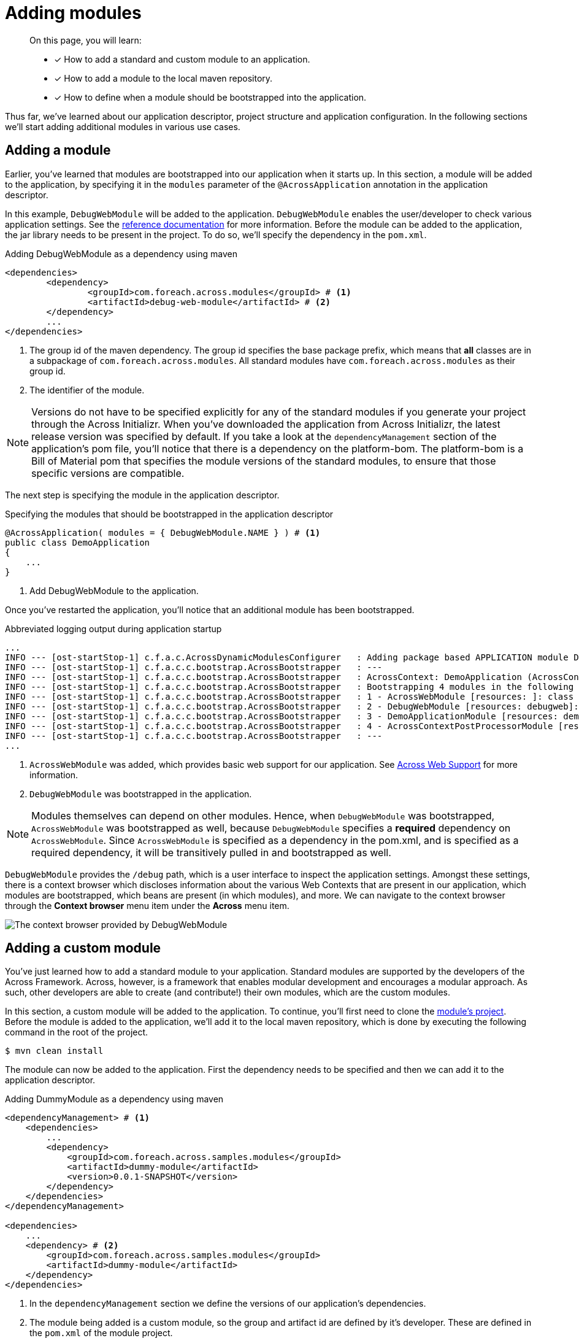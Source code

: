 = Adding modules

[abstract]
--
On this page, you will learn:

* [*] How to add a standard and custom module to an application.
* [*] How to add a module to the local maven repository.
* [*] How to define when a module should be bootstrapped into the application.
--

Thus far, we've learned about our application descriptor, project structure and application configuration.
In the following sections we'll start adding additional modules in various use cases.

== Adding a module

Earlier, you've learned that modules are bootstrapped into our application when it starts up.
In this section, a module will be added to the application, by specifying it in the `modules` parameter of the `@AcrossApplication` annotation in the application descriptor.

In this example, `DebugWebModule` will be added to the application.
`DebugWebModule` enables the user/developer to check various application settings.
// TODO specify the across-site url
See the https://docs.across.dev/across-standard-modules/DebugWebModule/2.0.0.RELEASE/reference/[reference documentation] for more information.
Before the module can be added to the application, the jar library needs to be present in the project.
To do so, we'll specify the dependency in the `pom.xml`.

.Adding DebugWebModule as a dependency using maven
[source,indent=0]
[subs="verbatim,quotes,attributes"]
----
	<dependencies>
		<dependency>
			<groupId>com.foreach.across.modules</groupId> # <1>
			<artifactId>debug-web-module</artifactId> # <2>
		</dependency>
		...
	</dependencies>
----
<1> The group id of the maven dependency.
The group id specifies the base package prefix, which means that *all* classes are in a subpackage of `com.foreach.across.modules`.
All standard modules have `com.foreach.across.modules` as their group id.
<2> The identifier of the module.

NOTE: Versions do not have to be specified explicitly for any of the standard modules if you generate your project through the Across Initializr.
When you've downloaded the application from Across Initializr, the latest release version was specified by default.
If you take a look at the `dependencyManagement` section of the application's pom file, you'll notice that there is a dependency on the platform-bom.
The platform-bom is a Bill of Material pom that specifies the module versions of the standard modules, to ensure that those specific versions are compatible.

The next step is specifying the module in the application descriptor.

.Specifying the modules that should be bootstrapped in the application descriptor
[source,java,indent=0]
[subs="verbatim,quotes,attributes"]
----
@AcrossApplication( modules = { DebugWebModule.NAME } ) # <1>
public class DemoApplication
{
    ...
}
----
<1> Add DebugWebModule to the application.

Once you've restarted the application, you'll notice that an additional module has been bootstrapped.

.Abbreviated logging output during application startup
----
...
INFO --- [ost-startStop-1] c.f.a.c.AcrossDynamicModulesConfigurer   : Adding package based APPLICATION module DemoApplicationModule, resources: demo, base package: com.example.demo.application
INFO --- [ost-startStop-1] c.f.a.c.c.bootstrap.AcrossBootstrapper   : ---
INFO --- [ost-startStop-1] c.f.a.c.c.bootstrap.AcrossBootstrapper   : AcrossContext: DemoApplication (AcrossContext-1)
INFO --- [ost-startStop-1] c.f.a.c.c.bootstrap.AcrossBootstrapper   : Bootstrapping 4 modules in the following order:
INFO --- [ost-startStop-1] c.f.a.c.c.bootstrap.AcrossBootstrapper   : 1 - AcrossWebModule [resources: ]: class com.foreach.across.modules.web.AcrossWebModule # <1>
INFO --- [ost-startStop-1] c.f.a.c.c.bootstrap.AcrossBootstrapper   : 2 - DebugWebModule [resources: debugweb]: class com.foreach.across.modules.debugweb.DebugWebModule # <2>
INFO --- [ost-startStop-1] c.f.a.c.c.bootstrap.AcrossBootstrapper   : 3 - DemoApplicationModule [resources: demo]: class com.foreach.across.core.DynamicAcrossModule$DynamicApplicationModule
INFO --- [ost-startStop-1] c.f.a.c.c.bootstrap.AcrossBootstrapper   : 4 - AcrossContextPostProcessorModule [resources: AcrossContextPostProcessorModule]: class com.foreach.across.core.AcrossContextConfigurationModule
INFO --- [ost-startStop-1] c.f.a.c.c.bootstrap.AcrossBootstrapper   : ---
...
----
<1> `AcrossWebModule` was added, which provides basic web support for our application.
See xref:across-web:index.adoc[Across Web Support] for more information.
<2> `DebugWebModule` was bootstrapped in the application.

NOTE: Modules themselves can depend on other modules.
Hence, when `DebugWebModule` was bootstrapped, `AcrossWebModule` was bootstrapped as well, because `DebugWebModule` specifies a *required* dependency on `AcrossWebModule`.
Since `AcrossWebModule` is specified as a dependency in the pom.xml, and is specified as a required dependency, it will be transitively pulled in and bootstrapped as well.

`DebugWebModule` provides the `/debug` path, which is a user interface to inspect the application settings.
Amongst these settings, there is a context browser which discloses information about the various Web Contexts that are present in our application, which modules are bootstrapped, which beans are present (in which modules), and more.
We can navigate to the context browser through the *Context browser* menu item under the *Across* menu item.

image::debug-web-ctx-browser.png[The context browser provided by DebugWebModule]

== Adding a custom module

You've just learned how to add a standard module to your application.
Standard modules are supported by the developers of the Across Framework.
Across, however, is a framework that enables modular development and encourages a modular approach.
As such, other developers are able to create (and contribute!) their own modules, which are the custom modules.

In this section, a custom module will be added to the application.
To continue, you'll first need to clone the https://github.com/ForeachOS/ax-sample-dummy-module[module's project].
Before the module is added to the application, we'll add it to the local maven repository, which is done by executing the following command in the root of the project.

`$ mvn clean install`

The module can now be added to the application.
First the dependency needs to be specified and then we can add it to the application descriptor.

.Adding DummyModule as a dependency using maven
[source,indent=0]
[subs="verbatim,quotes,attributes"]
----
<dependencyManagement> # <1>
    <dependencies>
        ...
        <dependency>
            <groupId>com.foreach.across.samples.modules</groupId>
            <artifactId>dummy-module</artifactId>
            <version>0.0.1-SNAPSHOT</version>
        </dependency>
    </dependencies>
</dependencyManagement>

<dependencies>
    ...
    <dependency> # <2>
        <groupId>com.foreach.across.samples.modules</groupId>
        <artifactId>dummy-module</artifactId>
    </dependency>
</dependencies>
----
<1> In the `dependencyManagement` section we define the versions of our application's dependencies.
<2> The module being added is a custom module, so the group and artifact id are defined by it's developer.
These are defined in the `pom.xml` of the module project.


The module can now be added to the application through the application descriptor.
For a module to be bootstrapped in the application, it needs to be found by the Across framework.
Across scans for modules based on package names, which by default are the following:

* `com.foreach.across.modules`: Across looks for all standard modules that are present.
* `modules`: Any module specified in the `module` package on the same level as the `application` package will be found as well.

This means that a custom module is not picked up by Across by default.
To ensure that custom modules are found, scanning for modules can be extended by specifying `modulePackages` on `@AcrossApplication`.

.Specifying the modules that should be bootstrapped in the application descriptor
[source,java,indent=0]
[subs="verbatim,quotes,attributes"]
----
@AcrossApplication( modules = { DebugWebModule.NAME, DummyModule.NAME }, modulePackages = { "com.foreach.across.samples.modules" } ) # <1>
public class DemoApplication
{
    ...
}
----
<1> Add the group id of dummy module to modulePackages, as well as specifying the module to be imported.

Once the application is started, the custom module is bootstrapped.
The DummyModule serves no purpose and simply creates an additional bean which prints a logging message.

.Abbreviated logging output during application startup
----
...
INFO --- [ost-startStop-1] c.f.a.c.AcrossDynamicModulesConfigurer   : Adding package based APPLICATION module DemoApplicationModule, resources: demo, base package: com.example.demo.application
INFO --- [ost-startStop-1] c.f.a.c.c.bootstrap.AcrossBootstrapper   : ---
INFO --- [ost-startStop-1] c.f.a.c.c.bootstrap.AcrossBootstrapper   : AcrossContext: DemoApplication (AcrossContext-1)
INFO --- [ost-startStop-1] c.f.a.c.c.bootstrap.AcrossBootstrapper   : Bootstrapping 5 modules in the following order:
INFO --- [ost-startStop-1] c.f.a.c.c.bootstrap.AcrossBootstrapper   : 1 - DummyModule [resources: DummyModule]: class com.foreach.across.samples.modules.dummy.DummyModule # <1>
INFO --- [ost-startStop-1] c.f.a.c.c.bootstrap.AcrossBootstrapper   : 2 - AcrossWebModule [resources: ]: class com.foreach.across.modules.web.AcrossWebModule
INFO --- [ost-startStop-1] c.f.a.c.c.bootstrap.AcrossBootstrapper   : 3 - DebugWebModule [resources: debugweb]: class com.foreach.across.modules.debugweb.DebugWebModule
INFO --- [ost-startStop-1] c.f.a.c.c.bootstrap.AcrossBootstrapper   : 4 - DemoApplicationModule [resources: demo]: class com.foreach.across.core.DynamicAcrossModule$DynamicApplicationModule
INFO --- [ost-startStop-1] c.f.a.c.c.bootstrap.AcrossBootstrapper   : 5 - AcrossContextPostProcessorModule [resources: AcrossContextPostProcessorModule]: class com.foreach.across.core.AcrossContextConfigurationModule
INFO --- [ost-startStop-1] c.f.a.c.c.bootstrap.AcrossBootstrapper   : ---
...
INFO --- [ost-startStop-1] c.f.a.c.c.bootstrap.AcrossBootstrapper   : --- Starting module bootstrap
INFO --- [ost-startStop-1] c.f.a.c.c.bootstrap.AcrossBootstrapper   :
INFO --- [ost-startStop-1] c.f.a.c.c.bootstrap.AcrossBootstrapper   : 1 - DummyModule [resources: DummyModule]: class com.foreach.across.samples.modules.dummy.DummyModule
INFO --- [ost-startStop-1] c.f.a.c.c.w.AcrossWebApplicationContext  : Refreshing DummyModule: startup date [Tue May 22 09:38:38 CEST 2018]; parent: AcrossContext-1
INFO --- [ost-startStop-1] c.f.a.c.c.w.AcrossWebApplicationContext  : Registering annotated classes: [class com.foreach.across.core.config.CommonModuleConfiguration,class com.foreach.across.core.config.ModuleConfigurationImportSelector,class com.foreach.across.config.IllegalConfigurationValidator$IllegalConfigurationDetector]
INFO --- [ost-startStop-1] f.a.AutowiredAnnotationBeanPostProcessor : JSR-330 'javax.inject.Inject' annotation found and supported for autowiring
INFO --- [ost-startStop-1] c.f.a.c.d.AcrossDevelopmentMode          : Across development mode active: true
INFO --- [ost-startStop-1] c.f.a.c.d.AcrossDevelopmentMode          : Loading development properties from URL [file:C:/Users/steven/dev-configs/across-devel.properties]
INFO --- [ost-startStop-1] c.f.a.s.m.d.c.DummyModuleConfiguration   : DummyModule has been added to the application. # <2>
...
----
<1> The custom module has been bootstrapped into the application.
<2> The DummyModule simply prints an additional log message during startup.